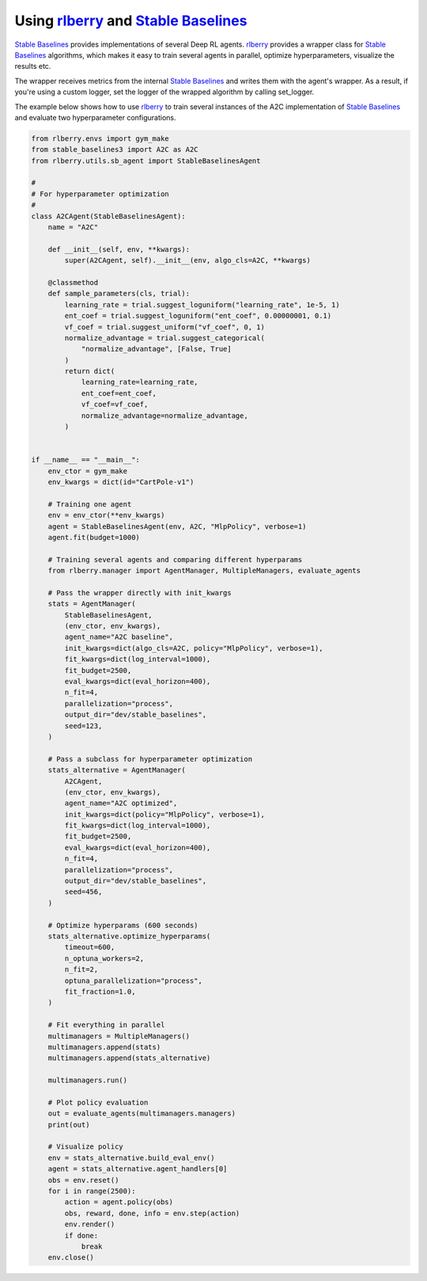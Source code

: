 .. _rlberry: https://github.com/rlberry-py/rlberry
.. _`Stable Baselines`: https://github.com/DLR-RM/stable-baselines3

.. _stable_baselines:


Using rlberry_ and `Stable Baselines`_
======================================

`Stable Baselines`_ provides implementations of several Deep RL agents.
rlberry_ provides a wrapper class for `Stable Baselines`_ algorithms, which
makes it easy to train several agents in parallel, optimize hyperparameters,
visualize the results etc.

The wrapper receives metrics from the internal `Stable Baselines`_ and writes
them with the agent's wrapper. As a result, if you're using a custom logger,
set the logger of the wrapped algorithm by calling set_logger.

The example below shows how to use rlberry_ to train several instances of the A2C
implementation of `Stable Baselines`_ and evaluate two hyperparameter configurations.


.. code-block:: python

    from rlberry.envs import gym_make
    from stable_baselines3 import A2C as A2C
    from rlberry.utils.sb_agent import StableBaselinesAgent

    #
    # For hyperparameter optimization
    #
    class A2CAgent(StableBaselinesAgent):
        name = "A2C"

        def __init__(self, env, **kwargs):
            super(A2CAgent, self).__init__(env, algo_cls=A2C, **kwargs)

        @classmethod
        def sample_parameters(cls, trial):
            learning_rate = trial.suggest_loguniform("learning_rate", 1e-5, 1)
            ent_coef = trial.suggest_loguniform("ent_coef", 0.00000001, 0.1)
            vf_coef = trial.suggest_uniform("vf_coef", 0, 1)
            normalize_advantage = trial.suggest_categorical(
                "normalize_advantage", [False, True]
            )
            return dict(
                learning_rate=learning_rate,
                ent_coef=ent_coef,
                vf_coef=vf_coef,
                normalize_advantage=normalize_advantage,
            )


    if __name__ == "__main__":
        env_ctor = gym_make
        env_kwargs = dict(id="CartPole-v1")

        # Training one agent
        env = env_ctor(**env_kwargs)
        agent = StableBaselinesAgent(env, A2C, "MlpPolicy", verbose=1)
        agent.fit(budget=1000)

        # Training several agents and comparing different hyperparams
        from rlberry.manager import AgentManager, MultipleManagers, evaluate_agents

        # Pass the wrapper directly with init_kwargs
        stats = AgentManager(
            StableBaselinesAgent,
            (env_ctor, env_kwargs),
            agent_name="A2C baseline",
            init_kwargs=dict(algo_cls=A2C, policy="MlpPolicy", verbose=1),
            fit_kwargs=dict(log_interval=1000),
            fit_budget=2500,
            eval_kwargs=dict(eval_horizon=400),
            n_fit=4,
            parallelization="process",
            output_dir="dev/stable_baselines",
            seed=123,
        )

        # Pass a subclass for hyperparameter optimization
        stats_alternative = AgentManager(
            A2CAgent,
            (env_ctor, env_kwargs),
            agent_name="A2C optimized",
            init_kwargs=dict(policy="MlpPolicy", verbose=1),
            fit_kwargs=dict(log_interval=1000),
            fit_budget=2500,
            eval_kwargs=dict(eval_horizon=400),
            n_fit=4,
            parallelization="process",
            output_dir="dev/stable_baselines",
            seed=456,
        )

        # Optimize hyperparams (600 seconds)
        stats_alternative.optimize_hyperparams(
            timeout=600,
            n_optuna_workers=2,
            n_fit=2,
            optuna_parallelization="process",
            fit_fraction=1.0,
        )

        # Fit everything in parallel
        multimanagers = MultipleManagers()
        multimanagers.append(stats)
        multimanagers.append(stats_alternative)

        multimanagers.run()

        # Plot policy evaluation
        out = evaluate_agents(multimanagers.managers)
        print(out)

        # Visualize policy
        env = stats_alternative.build_eval_env()
        agent = stats_alternative.agent_handlers[0]
        obs = env.reset()
        for i in range(2500):
            action = agent.policy(obs)
            obs, reward, done, info = env.step(action)
            env.render()
            if done:
                break
        env.close()
